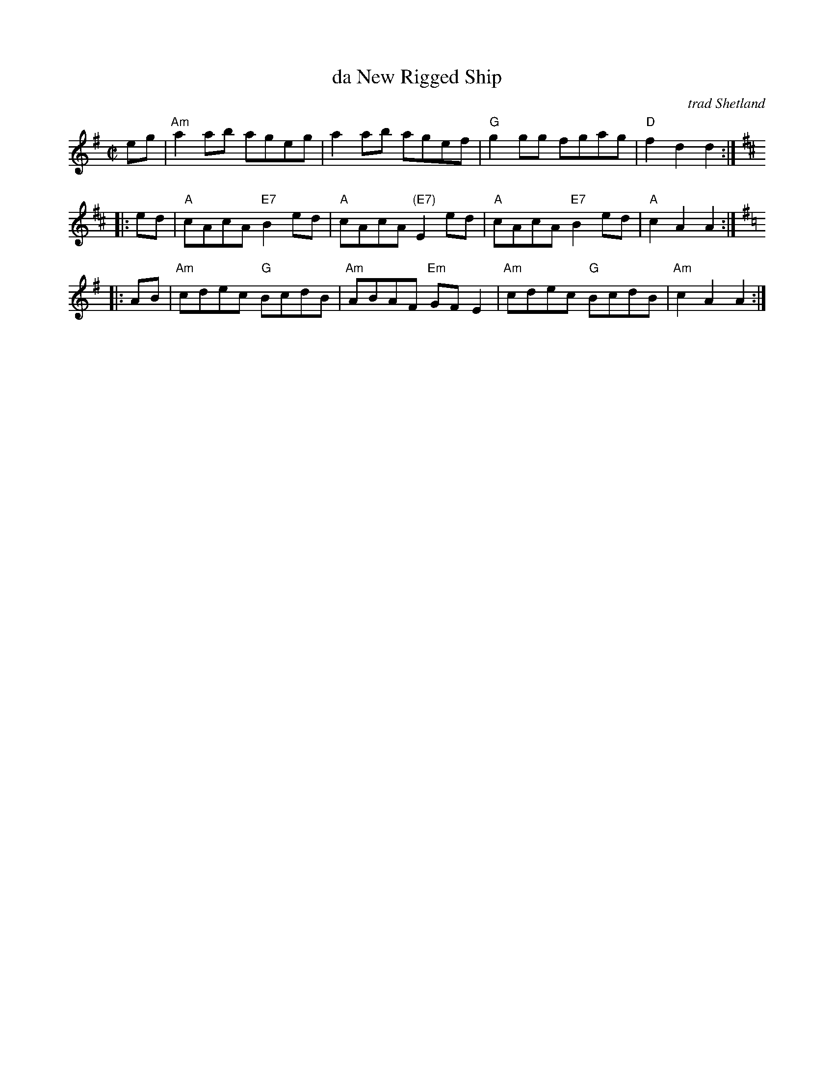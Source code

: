 X: 1
T: da New Rigged Ship
C: trad Shetland
R: reel
N: Learned from Ed Pearlman, 1985
B: Tom Anderson "Ringing Strings" 1983
N: Tom Anderson's notes:
N: A traditional reel from the playing of the late Peter Fraser of
N: Finnigarth, Waas. The tune celbrates the rigging out with new sails
N: and mast of a fishing boat, which the owner proudly calls a ship.
M: C|
L: 1/8
K: Ador
   eg | "Am"a2ab ageg | a2ab agef | "G"g2gg fgag | "D"f2d2 d2 :|[K:Amix]
|: ed | "A"cAcA "E7"B2ed | "A"cAcA "(E7)"E2ed | "A"cAcA "E7"B2ed | "A"c2A2 A2 :| [K:=c]
K: Ador
|: AB | "Am"cdec "G"BcdB | "Am"ABAF "Em"GFE2 | "Am"cdec "G"BcdB | "Am"c2A2 A2 :|
